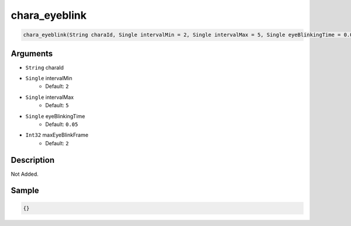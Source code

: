 .. _chara_eyeblink:

chara_eyeblink
========================

.. code-block:: text

	chara_eyeblink(String charaId, Single intervalMin = 2, Single intervalMax = 5, Single eyeBlinkingTime = 0.05, Int32 maxEyeBlinkFrame = 2)


Arguments
------------

* ``String`` charaId
* ``Single`` intervalMin
	* Default: ``2``
* ``Single`` intervalMax
	* Default: ``5``
* ``Single`` eyeBlinkingTime
	* Default: ``0.05``
* ``Int32`` maxEyeBlinkFrame
	* Default: ``2``

Description
-------------

Not Added.

Sample
-------------

.. code-block:: json

	{}

